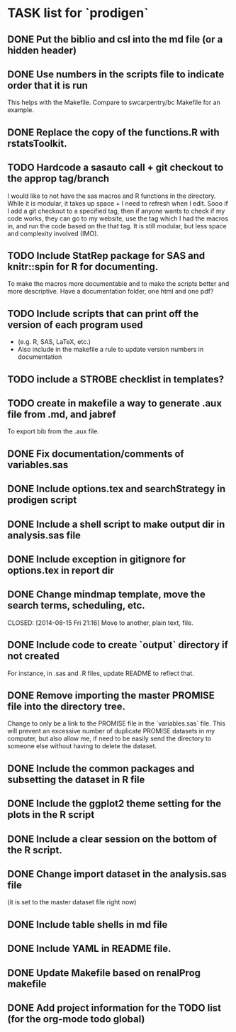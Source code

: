 * TASK list for `prodigen`

** DONE Put the biblio and csl into the md file (or a hidden header)
   CLOSED: [2014-10-10 Fri 14:38] SCHEDULED: <2014-10-10 Fri>
   :PROPERTIES:
   :ID:       9556bc8a-1f8b-43e4-944a-ea9304fac59b
   :END:

** DONE Use numbers in the scripts file to indicate order that it is run
   CLOSED: [2014-10-17 Fri 11:38] SCHEDULED: <2014-10-16 Thu>
   :PROPERTIES:
   :ID:       3d36e808-2bb2-4e85-b212-d22a72261942
   :END:
   This helps with the Makefile. Compare to swcarpentry/bc Makefile
   for an example.

** DONE Replace the copy of the functions.R with rstatsToolkit.
   CLOSED: [2014-10-10 Fri 14:37] SCHEDULED: <2014-10-09 Thu>
   :PROPERTIES:
   :ID:       a59fc768-a2ea-452a-94f0-8afe88981fa7
   :END:

** TODO Hardcode a sasauto call + git checkout to the approp tag/branch
   SCHEDULED: <2014-10-30 Thu>
   :PROPERTIES:
   :ID:       41ccd594-1acc-49d6-b5d6-0097c0c334e3
   :END:
   I would like to not have the sas macros and R functions in the
   directory. While it is modular, it takes up space + I need to
   refresh when I edit. Sooo if I add a git checkout to a specified
   tag, then if anyone wants to check if my code works, they can go
   to my website, use the tag which I had the macros in, and run the
   code based on the that tag. It is still modular, but less space
   and complexity involved (IMO).

** TODO Include StatRep package for SAS and knitr::spin for R for documenting.
   SCHEDULED: <2014-10-25 Sat>
   :PROPERTIES:
   :ID:       c0486759-0f9f-4633-9726-9f00ac60423a
   :END: 
   To make the macros more documentable and to make the scripts
   better and more descriptive. Have a documentation folder, one html
   and one pdf?

** TODO Include scripts that can print off the version of each program used
   SCHEDULED: <2014-10-30 Thu>
   :PROPERTIES:
   :ID:       11f2c8a4-5b8e-4423-ad23-fbcc3a48a3a3
   :END:
   - (e.g. R, SAS, LaTeX, etc.)
   - Also include in the makefile a rule to update version numbers in documentation

** TODO include a STROBE checklist in templates?
   SCHEDULED: <2014-10-30 Thu>
   :PROPERTIES:
   :ID:       ea8667e7-203f-4891-8745-50505a3136c2
   :END:

** TODO create in makefile a way to generate .aux file from .md, and jabref
   SCHEDULED: <2014-11-10 Mon>
   :PROPERTIES:
   :ID:       0ea6a0a2-925a-4321-b805-ed9537697506
   :END:
   To export bib from the .aux file.

** DONE Fix documentation/comments of variables.sas
   CLOSED: [2014-10-21 Tue 22:52] SCHEDULED: <2014-10-20 Mon>
   :PROPERTIES:
   :ID:       d16d4c62-f33b-4953-864a-2e48a5f3f91e
   :END:

** DONE Include options.tex and searchStrategy in prodigen script
   CLOSED: [2014-10-21 Tue 22:51] SCHEDULED: <2014-10-20 Mon>
   :PROPERTIES:
   :ID:       a84efd82-77c6-46fa-a8a2-02c42476258c
   :END:

** DONE Include a shell script to make output dir in analysis.sas file
   CLOSED: [2014-10-02 Thu 12:32]
   :PROPERTIES:
   :ID:       f7c80e30-45c5-49e3-8ca3-4a160749036a
   :END:

** DONE Include exception in gitignore for options.tex in report dir
   CLOSED: [2014-10-02 Thu 12:32]
   :PROPERTIES:
   :ID:       46856836-d911-40c6-8442-b75c2d9e1700
   :END:
** DONE Change mindmap template, move the search terms, scheduling, etc. 

   CLOSED: [2014-08-15 Fri 21:16]
   Move to another, plain text, file.
** DONE Include code to create `output` directory if not created 
   CLOSED: [2014-08-15 Fri 22:07]
   For instance, in .sas and .R files, update README to reflect that.
** DONE Remove importing the master PROMISE file into the directory tree.
   CLOSED: [2014-08-15 Fri 23:18]
   Change to only be a link to the PROMISE file in the `variables.sas`
   file.  This will prevent an excessive number of duplicate PROMISE
   datasets in my computer, but also allow me, if need to be easily
   send the directory to someone else without having to delete the
   dataset.
** DONE Include the common packages and subsetting the dataset in R file
   CLOSED: [2014-08-15 Fri 22:35]
** DONE Include the ggplot2 theme setting for the plots in the R script
   CLOSED: [2014-08-15 Fri 22:36]
** DONE Include a clear session on the bottom of the R script.
   CLOSED: [2014-08-15 Fri 22:36]
** DONE Change import dataset in the analysis.sas file 
   CLOSED: [2014-08-15 Fri 22:38]
   (it is set to the master dataset file right now)
** DONE Include table shells in md file
   CLOSED: [2014-08-15 Fri 22:45]
** DONE Include YAML in README file.
   CLOSED: [2014-08-15 Fri 22:57]
** DONE Update Makefile based on renalProg makefile
   CLOSED: [2014-08-15 Fri 23:17]
** DONE Add project information for the TODO list (for the org-mode todo global)
   CLOSED: [2014-10-21 Tue 22:52]
   :PROPERTIES:
   :ID:       0a8ddee7-d267-4c22-a05a-9bf0558225db
   :END:
